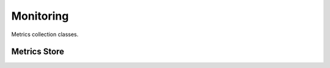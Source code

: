 Monitoring
==========

Metrics collection classes.

Metrics Store
-------------

.. doxygenclass:: vajra::BaseMetricsStore
   :members:

   Metrics collection interface.

.. doxygenclass:: vajra::EngineMetricsStore
   :members:

   Engine-level metrics collection.

.. doxygenclass:: vajra::WorkerMetricsStore
   :members:

   Worker-level metrics collection.
